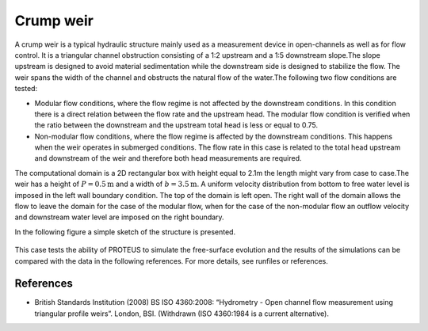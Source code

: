 Crump weir
==========

A crump weir is a typical hydraulic structure mainly used as a
measurement device in open-channels as well as for flow control. It is
a triangular channel obstruction consisting of a 1:2 upstream and a
1:5 downstream slope.The slope upstream is designed to avoid material
sedimentation while the downstream side is designed to stabilize the
flow. The weir spans the width of the channel and obstructs the
natural flow of the water.The following two flow conditions are
tested:

* Modular flow conditions, where the flow regime is not affected by
  the downstream conditions. In this condition there is a direct
  relation between the flow rate and the upstream head. The modular
  flow condition is verified when the ratio between the downstream and
  the upstream total head is less or equal to 0.75.

* Non-modular flow conditions, where the flow regime is affected by
  the downstream conditions. This happens when the weir operates in
  submerged conditions.  The flow rate in this case is related to the
  total head upstream and downstream of the weir and therefore both
  head measurements are required.

The computational domain is a 2D rectangular box with height equal to
2.1m the length might vary from case to case.The weir has a height of
:math:`P=0.5\mbox{m}` and a width of :math:`b=3.5\mbox{m}`.  A uniform
velocity distribution from bottom to free water level is imposed in
the left wall boundary condition.  The top of the domain is left
open. The right wall of the domain allows the flow to leave the domain
for the case of the modular flow, when for the case of the non-modular
flow an outflow velocity and downstream water level are imposed on the
right boundary.

In the following figure a simple sketch of the structure is presented.

.. figure:: ./CrumpWeirBSISO.jpg
   :width: 100%
   :align: center

This case tests the ability of PROTEUS to simulate the free-surface
evolution and the results of the simulations can be compared with the
data in the following references.  For more details, see runfiles or
references.

References
----------

- British Standards Institution (2008) BS ISO 4360:2008: “Hydrometry -
  Open channel flow measurement using triangular profile
  weirs”. London, BSI. (Withdrawn (ISO 4360:1984 is a current
  alternative).
